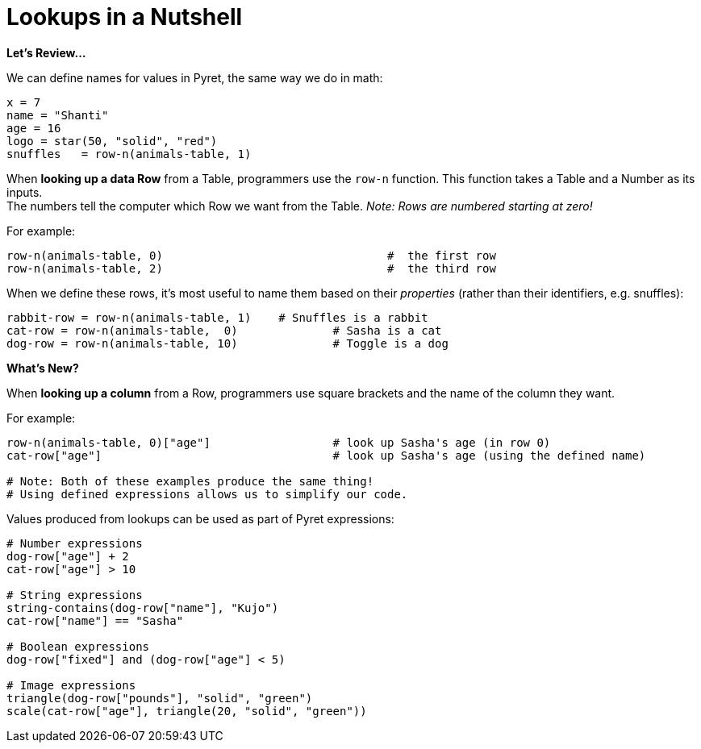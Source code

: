= Lookups in a Nutshell

*Let's Review...*

We can define names for values in Pyret, the same way we do in math:

```
x = 7
name = "Shanti"
age = 16
logo = star(50, "solid", "red")
snuffles   = row-n(animals-table, 1)
```

When *looking up a data Row* from a Table, programmers use the `row-n` function. This function takes a Table and a Number as its inputs. +
The numbers tell the computer which Row we want from the Table. _Note: Rows are numbered starting at zero!_

For example:
```
row-n(animals-table, 0)  				#  the first row
row-n(animals-table, 2)  				#  the third row
```

When we define these rows, it's most useful to name them based on their _properties_ (rather than their identifiers, e.g. snuffles):
```
rabbit-row = row-n(animals-table, 1) 	# Snuffles is a rabbit
cat-row = row-n(animals-table,  0) 		# Sasha is a cat
dog-row = row-n(animals-table, 10) 		# Toggle is a dog
```

*What's New?*

When *looking up a column* from a Row, programmers use square brackets and the name of the column they want.

For example:
```
row-n(animals-table, 0)["age"]     		# look up Sasha's age (in row 0)
cat-row["age"]                 			# look up Sasha's age (using the defined name)

# Note: Both of these examples produce the same thing!
# Using defined expressions allows us to simplify our code.

```

Values produced from lookups can be used as part of Pyret expressions:

```
# Number expressions
dog-row["age"] + 2
cat-row["age"] > 10

# String expressions
string-contains(dog-row["name"], "Kujo")
cat-row["name"] == "Sasha"

# Boolean expressions
dog-row["fixed"] and (dog-row["age"] < 5)

# Image expressions
triangle(dog-row["pounds"], "solid", "green")
scale(cat-row["age"], triangle(20, "solid", "green"))
```
